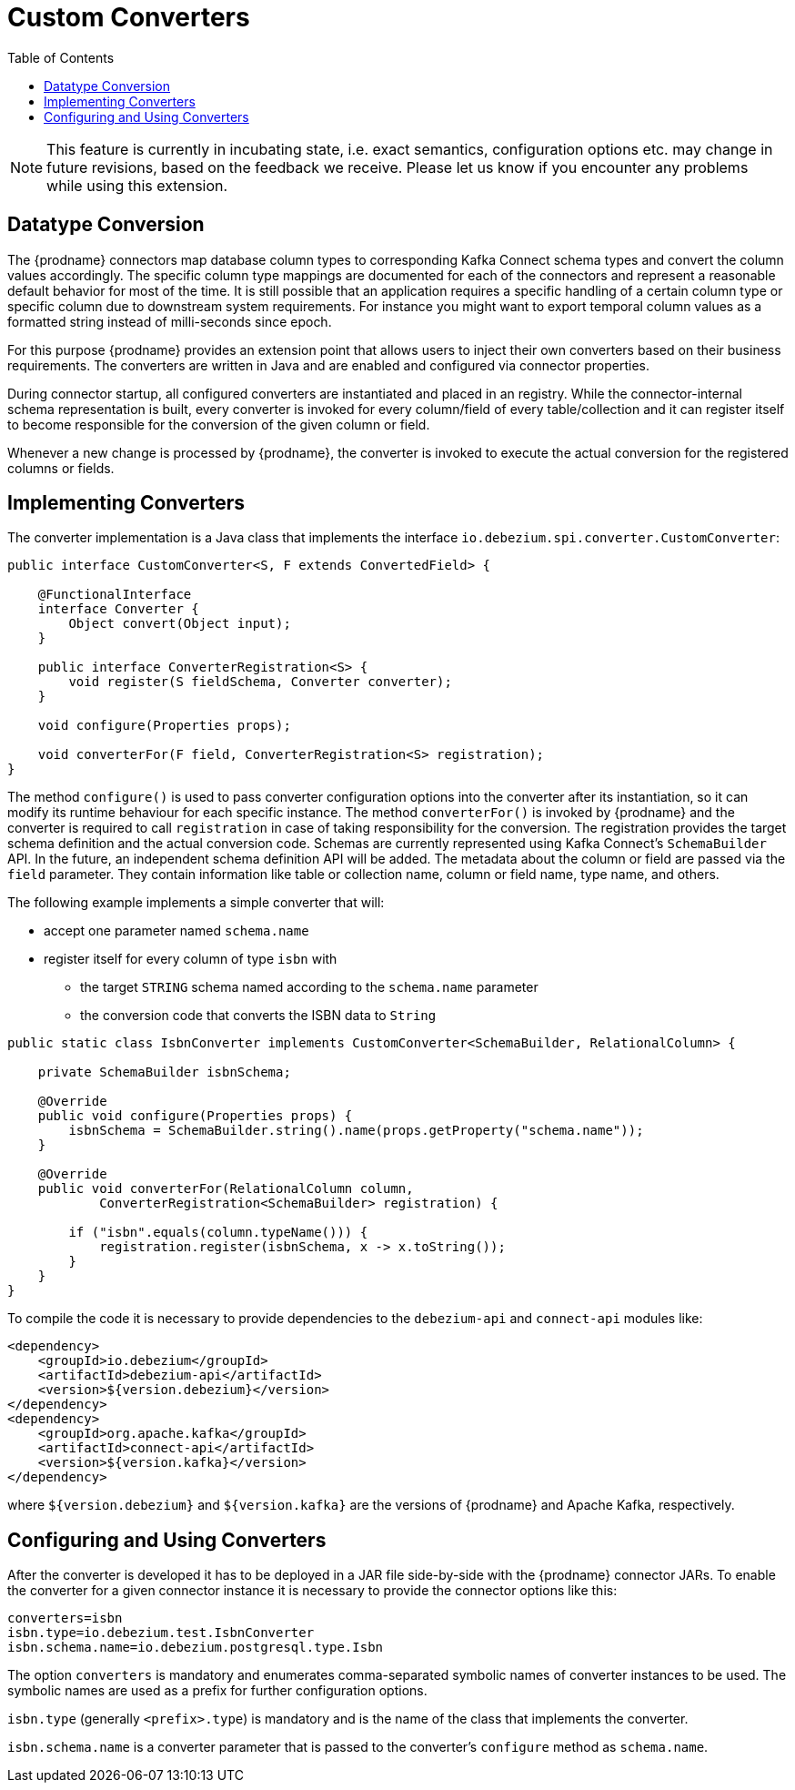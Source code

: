 [id="custom-converters"]
= Custom Converters

:source-highlighter: highlight.js
:toc:
:toc-placement: macro
:linkattrs:
:icons: font

toc::[]

[NOTE]
====
This feature is currently in incubating state, i.e. exact semantics, configuration options etc. may change in future revisions, based on the feedback we receive. Please let us know if you encounter any problems while using this extension.
====

== Datatype Conversion

The {prodname} connectors map database column types to corresponding Kafka Connect schema types and convert the column values accordingly.
The specific column type mappings are documented for each of the connectors and represent a reasonable default behavior for most of the time.
It is still possible that an application requires a specific handling of a certain column type or specific column due to downstream system requirements.
For instance you might want to export temporal column values as a formatted string instead of milli-seconds since epoch.

For this purpose {prodname} provides an extension point that allows users to inject their own converters based on their business requirements.
The converters are written in Java and are enabled and configured via connector properties.

During connector startup, all configured converters are instantiated and placed in an registry.
While the connector-internal schema representation is built, every converter is invoked for every column/field of every table/collection and it can register itself to become responsible for the conversion of the given column or field.

Whenever a new change is processed by {prodname}, the converter is invoked to execute the actual conversion for the registered columns or fields.

== Implementing Converters

The converter implementation is a Java class that implements the interface `io.debezium.spi.converter.CustomConverter`:

[source,java,indent=0]
----
public interface CustomConverter<S, F extends ConvertedField> {

    @FunctionalInterface
    interface Converter {
        Object convert(Object input);
    }

    public interface ConverterRegistration<S> {
        void register(S fieldSchema, Converter converter);
    }

    void configure(Properties props);

    void converterFor(F field, ConverterRegistration<S> registration);
}
----

The method `configure()` is used to pass converter configuration options into the converter after its instantiation, so it can modify its runtime behaviour for each specific instance.
The method `converterFor()` is invoked by {prodname} and the converter is required to call `registration` in case of taking responsibility for the conversion.
The registration provides the target schema definition and the actual conversion code.
Schemas are currently represented using Kafka Connect's `SchemaBuilder` API.
In the future, an independent schema definition API will be added.
The metadata about the column or field are passed via the `field` parameter.
They contain information like table or collection name, column or field name, type name, and others.

The following example implements a simple converter that will:

 * accept one parameter named `schema.name`
 * register itself for every column of type `isbn` with
 ** the target `STRING` schema named according to the `schema.name` parameter
 ** the conversion code that converts the ISBN data to `String`
 
[source,java,indent=0]
----
    public static class IsbnConverter implements CustomConverter<SchemaBuilder, RelationalColumn> {

        private SchemaBuilder isbnSchema;

        @Override
        public void configure(Properties props) {
            isbnSchema = SchemaBuilder.string().name(props.getProperty("schema.name"));
        }

        @Override
        public void converterFor(RelationalColumn column,
                ConverterRegistration<SchemaBuilder> registration) {

            if ("isbn".equals(column.typeName())) {
                registration.register(isbnSchema, x -> x.toString());
            }
        }
    }
----

To compile the code it is necessary to provide dependencies to the `debezium-api` and `connect-api` modules like:
[source,xml]
----
<dependency>
    <groupId>io.debezium</groupId>
    <artifactId>debezium-api</artifactId>
    <version>${version.debezium}</version>
</dependency>
<dependency>
    <groupId>org.apache.kafka</groupId>
    <artifactId>connect-api</artifactId>
    <version>${version.kafka}</version>
</dependency>
----

where `${version.debezium}` and `${version.kafka}` are the versions of {prodname} and Apache Kafka, respectively.

== Configuring and Using Converters

After the converter is developed it has to be deployed in a JAR file side-by-side with the {prodname} connector JARs.
To enable the converter for a given connector instance it is necessary to provide the connector options like this:

----
converters=isbn
isbn.type=io.debezium.test.IsbnConverter
isbn.schema.name=io.debezium.postgresql.type.Isbn
----

The option `converters` is mandatory and enumerates comma-separated symbolic names of converter instances to be used.
The symbolic names are used as a prefix for further configuration options.

`isbn.type` (generally `<prefix>.type`) is mandatory and is the name of the class that implements the converter.

`isbn.schema.name` is a converter parameter that is passed to the converter's `configure` method as `schema.name`.

